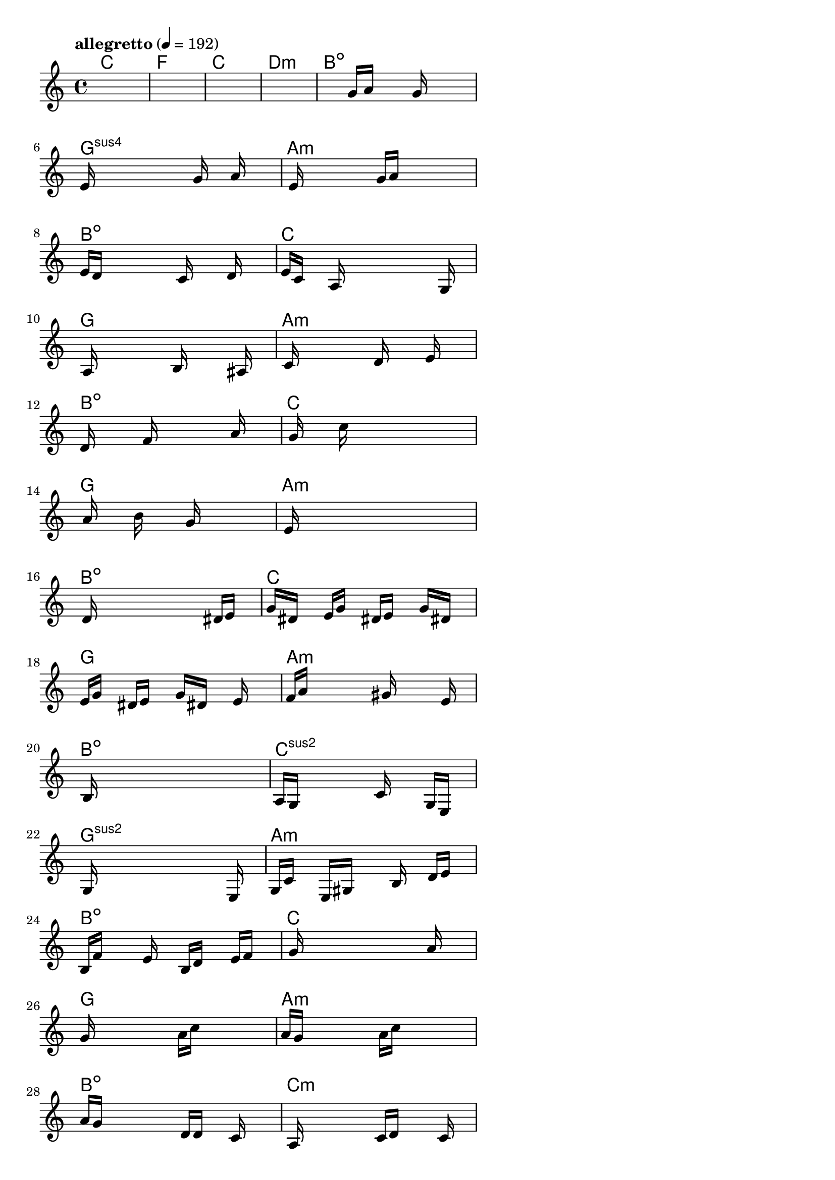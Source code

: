 \version "2.18.2"

% GaConfiguration:
  % size: 30
  % crossover: 0.8
  % mutation: 0.5
  % iterations: 80
  % fittestAlwaysSurvives: true
  % maxResults: 100
  % fitnessThreshold: 0.8
  % generationThreshold: 0.7


melody = {
 \key c\major
 \time 4/4
 \tempo  "allegretto" 4 = 192
 s16 s16 s16 s16  s16 s16 s16 s16  s16 s16 s16 s16  s16 s16 s16 s16 |
 s16 s16 s16 s16  s16 s16 s16 s16  s16 s16 s16 s16  s16 s16 s16 s16 |
 s16 s16 s16 s16  s16 s16 s16 s16  s16 s16 s16 s16  s16 s16 s16 s16 |
 s16 s16 s16 s16  s16 s16 s16 s16  s16 s16 s16 s16  s16 s16 s16 s16 |

 s16 s16 s16 s16  s16 s16 s16 s16  g'16 a'16 s16 s16  g'16 s16 s16 s16 |
 e'16 s16 s16 s16  s16 s16 s16 s16  s16 g'16 s16 s16  a'16 s16 s16 s16 |
 s16 e'16 s16 s16  s16 s16 s16 s16  g'16 a'16 s16 s16  s16 s16 s16 s16 |
 e'16 d'16 s16 s16  s16 s16 s16 s16  c'16 s16 s16 s16  d'16 s16 s16 s16 |

 e'16 c'16 s16 s16  a16 s16 s16 s16  s16 s16 s16 s16  s16 g16 s16 s16 |
 s16 a16 s16 s16  s16 s16 s16 s16  b16 s16 s16 s16  s16 ais16 s16 s16 |
 s16 c'16 s16 s16  s16 s16 s16 s16  d'16 s16 s16 s16  e'16 s16 s16 s16 |
 d'16 s16 s16 s16  s16 f'16 s16 s16  s16 s16 s16 s16  a'16 s16 s16 s16 |

 s16 g'16 s16 s16  s16 c''16 s16 s16  s16 s16 s16 s16  s16 s16 s16 s16 |
 s16 a'16 s16 s16  s16 b'16 s16 s16  s16 g'16 s16 s16  s16 s16 s16 s16 |
 s16 e'16 s16 s16  s16 s16 s16 s16  s16 s16 s16 s16  s16 s16 s16 s16 |
 s16 d'16 s16 s16  s16 s16 s16 s16  s16 s16 s16 s16  dis'16 e'16 s16 s16 |

 g'16 dis'16 s16 s16  e'16 g'16 s16 s16  dis'16 e'16 s16 s16  g'16 dis'16 s16 s16 |
 e'16 g'16 s16 s16  dis'16 e'16 s16 s16  g'16 dis'16 s16 s16  e'16 s16 s16 s16 |
 f'16 a'16 s16 s16  s16 s16 s16 s16  gis'16 s16 s16 s16  s16 e'16 s16 s16 |
 s16 b16 s16 s16  s16 s16 s16 s16  s16 s16 s16 s16  s16 s16 s16 s16 |

 a16 g16 s16 s16  s16 s16 s16 s16  c'16 s16 s16 s16  g16 e16 s16 s16 |
 s16 g16 s16 s16  s16 s16 s16 s16  s16 s16 s16 s16  s16 e16 s16 s16 |
 g16 c'16 s16 s16  e16 gis16 s16 s16  s16 b16 s16 s16  d'16 e'16 s16 s16 |
 b16 f'16 s16 s16  s16 e'16 s16 s16  b16 d'16 s16 s16  e'16 f'16 s16 s16 |

 s16 g'16 s16 s16  s16 s16 s16 s16  s16 s16 s16 s16  a'16 s16 s16 s16 |
 g'16 s16 s16 s16  s16 s16 s16 s16  a'16 c''16 s16 s16  s16 s16 s16 s16 |
 a'16 g'16 s16 s16  s16 s16 s16 s16  a'16 c''16 s16 s16  s16 s16 s16 s16 |
 a'16 g'16 s16 s16  s16 s16 s16 s16  d'16 d'16 s16 s16  c'16 s16 s16 s16 |

 s16 a16 s16 s16  s16 s16 s16 s16  c'16 d'16 s16 s16  s16 c'16 s16 s16 |
 d'16 e'16 s16 s16  s16 g'16 s16 s16  s16 e'16 s16 s16  s16 g'16 s16 s16 |
 a'16 g'16 s16 s16  s16 e'16 s16 s16  s16 d'16 s16 s16  s16 e'16 s16 s16 |
 f'16 d'16 s16 s16  s16 s16 s16 s16  s16 e'16 s16 s16  s16 s16 s16 s16 |

 s16 d'16 s16 s16  s16 s16 s16 s16  s16 s16 s16 s16  s16 s16 s16 s16 |
 s16 dis'16 s16 s16  s16 s16 s16 s16  s16 s16 s16 s16  s16 s16 s16 s16 |
 s16 f'16 s16 s16  s16 s16 s16 s16  s16 e'16 s16 s16  s16 s16 s16 s16 |
 g'16 s16 s16 s16  s16 s16 s16 s16  s16 fis'16 s16 s16  s16 gis'16 s16 s16 |

 s16 a'16 s16 s16  s16 f'16 s16 s16  s16 ais'16 s16 s16  b'16 ais'16 s16 s16 |
 gis'16 g'16 s16 s16  c''16 b'16 s16 s16  s16 g'16 s16 s16  s16 ais'16 s16 s16 |
 gis'16 f'16 s16 s16  b'16 g'16 s16 s16  d'16 fis'16 s16 s16  gis'16 fis'16 s16 s16 |
 b16 s16 s16 s16  s16 s16 s16 s16  s16 s16 s16 s16  s16 s16 s16 s16 |

 s16 s16 s16 s16  s16 s16 s16 s16  s16 s16 s16 s16  s16 s16 s16 s16 |
 s16 s16 s16 s16  s16 s16 s16 s16  s16 s16 s16 s16  s16 s16 s16 s16 |
 s16 s16 s16 s16  s16 s16 s16 s16  s16 s16 s16 s16  s16 s16 s16 s16 |
 s16 s16 s16 s16  s16 s16 s16 s16  s16 s16 s16 s16  s16 s16 s16 s16 |

}

lead = \chordmode {
% chord: C, fitness: 0.5, complexity: 0.11666666666666665, execution time: 478ms
 c1: |
% chord: F(#11), fitness: 0.5, complexity: 0.8666666666666667, execution time: 37ms
 f1: |
% chord: C(#9), fitness: 0.5, complexity: 0.8666666666666667, execution time: 24ms
 c1: |
% chord: Dmin, fitness: 0.7430555555555555, complexity: 0.11666666666666665, execution time: 53ms
 d1:m |

% chord: Bdim(#11), fitness: 0.5, complexity: 0.8666666666666667, execution time: 28ms
 b1:dim |
% chord: Gsus4(b13b9), fitness: 0.8472222222222222, complexity: 0.8666666666666667, execution time: 39ms
 g1:sus4 |
% chord: Amin, fitness: 0.8472222222222222, complexity: 0.11666666666666665, execution time: 5ms
 a1:m |
% chord: Bdim(#9#11), fitness: 0.8033854166666666, complexity: 0.8666666666666667, execution time: 47ms
 b1:dim |

% chord: C, fitness: 0.8472222222222222, complexity: 0.11666666666666665, execution time: 33ms
 c1: |
% chord: G(b9b13#11), fitness: 0.8328993055555555, complexity: 0.8666666666666667, execution time: 35ms
 g1: |
% chord: Amin(b13), fitness: 0.8328993055555555, complexity: 0.8666666666666667, execution time: 5ms
 a1:m |
% chord: Bdim(#11), fitness: 0.8394097222222222, complexity: 0.8666666666666667, execution time: 32ms
 b1:dim |

% chord: C, fitness: 0.8328993055555555, complexity: 0.11666666666666665, execution time: 34ms
 c1: |
% chord: G(b13#11), fitness: 0.7547743055555555, complexity: 0.8666666666666667, execution time: 32ms
 g1: |
% chord: Amin(b13#11), fitness: 0.7547743055555555, complexity: 0.8666666666666667, execution time: 36ms
 a1:m |
% chord: Bdim(b9), fitness: 0.8359375, complexity: 0.8666666666666667, execution time: 37ms
 b1:dim |

% chord: C, fitness: 0.7686631944444443, complexity: 0.11666666666666665, execution time: 32ms
 c1: |
% chord: G(#11b13), fitness: 0.8433159722222222, complexity: 0.8666666666666667, execution time: 31ms
 g1: |
% chord: Amin(#11b9), fitness: 0.8433159722222222, complexity: 0.8666666666666667, execution time: 8ms
 a1:m |
% chord: Bdim(b9), fitness: 0.7174479166666666, complexity: 0.8666666666666667, execution time: 30ms
 b1:dim |

% chord: Csus2, fitness: 0.6801215277777777, complexity: 0.11666666666666665, execution time: 28ms
 c1:sus2 |
% chord: Gsus2(b9), fitness: 0.7810019841269842, complexity: 0.8666666666666667, execution time: 33ms
 g1:sus2 |
% chord: Amin, fitness: 0.828125, complexity: 0.11666666666666665, execution time: 39ms
 a1:m |
% chord: Bdim, fitness: 0.7821180555555555, complexity: 0.11666666666666665, execution time: 30ms
 b1:dim |

% chord: C, fitness: 0.7395833333333334, complexity: 0.11666666666666665, execution time: 42ms
 c1: |
% chord: G(b9), fitness: 0.8450520833333334, complexity: 0.8666666666666667, execution time: 32ms
 g1: |
% chord: Amin(b13), fitness: 0.8450520833333334, complexity: 0.8666666666666667, execution time: 5ms
 a1:m |
% chord: Bdim, fitness: 0.8658854166666666, complexity: 0.11666666666666665, execution time: 27ms
 b1:dim |

% chord: Cmin(#9), fitness: 0.8502604166666666, complexity: 0.8666666666666667, execution time: 32ms
 c1:m |
% chord: Gsus2(b9), fitness: 0.8098958333333334, complexity: 0.8666666666666667, execution time: 29ms
 g1:sus2 |
% chord: Amin(#11), fitness: 0.8098958333333334, complexity: 0.8666666666666667, execution time: 5ms
 a1:m |
% chord: Bdim(#9), fitness: 0.7578125, complexity: 0.8666666666666667, execution time: 29ms
 b1:dim |

% chord: Cmin, fitness: 0.8098958333333334, complexity: 0.11666666666666665, execution time: 28ms
 c1:m |
% chord: G(b9), fitness: 0.8207465277777778, complexity: 0.8666666666666667, execution time: 32ms
 g1: |
% chord: Amin(#9#11b13), fitness: 0.8207465277777778, complexity: 0.8666666666666667, execution time: 7ms
 a1:m |
% chord: G(#11#9), fitness: 0.842013888888889, complexity: 0.8666666666666667, execution time: 29ms
 g1: |

% chord: C, fitness: 0.80859375, complexity: 0.11666666666666665, execution time: 30ms
 c1: |
% chord: Gsus4(b9), fitness: 0.73828125, complexity: 0.8666666666666667, execution time: 30ms
 g1:sus4 |
% chord: C, fitness: 0.8250868055555555, complexity: 0.11666666666666665, execution time: 22ms
 c1: |
% chord: Bdim, fitness: 0.8268229166666666, complexity: 0.11666666666666665, execution time: 30ms
 b1:dim |

% chord: C, fitness: 0.89453125, complexity: 0.11666666666666665, execution time: 21ms
 c1: |
% chord: G(b13b9), fitness: 0.763888888888889, complexity: 0.8666666666666667, execution time: 34ms
 g1: |
% chord: Caug, fitness: 0.763888888888889, complexity: 0.11666666666666665, execution time: 33ms
 c1:aug |
% chord: -, fitness: -, complexity: -, execution time: -
 s1 |

}

% avg execution time: 38.25ms
% avg chord complexity: 0.55719696969697
% avg fitness value: 0.772332702020202

\score {
 <<
  \new ChordNames \lead
  \new Staff \melody
 >>
 \midi { }
 \layout {
  indent = #0
  line-width = #110
  \context {
    \Score
    \override SpacingSpanner.uniform-stretching = ##t
    \accidentalStyle forget    }
 }
}